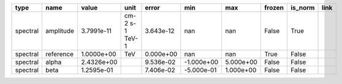 ======== ========= ========== ============== ========= ========== ========= ====== ======= ====
    type      name      value           unit     error        min       max frozen is_norm link
======== ========= ========== ============== ========= ========== ========= ====== ======= ====
spectral amplitude 3.7991e-11 cm-2 s-1 TeV-1 3.643e-12        nan       nan  False    True     
spectral reference 1.0000e+00            TeV 0.000e+00        nan       nan   True   False     
spectral     alpha 2.4326e+00                9.536e-02 -1.000e+00 5.000e+00  False   False     
spectral      beta 1.2595e-01                7.406e-02 -5.000e-01 1.000e+00  False   False     
======== ========= ========== ============== ========= ========== ========= ====== ======= ====

